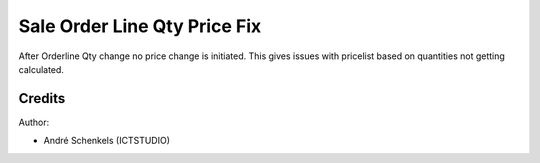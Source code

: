 Sale Order Line Qty Price Fix
===========================================
After Orderline Qty change no price change is initiated. This gives issues with pricelist based on quantities not getting calculated.

Credits
-------

Author:

* André Schenkels (ICTSTUDIO)
